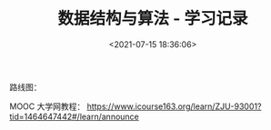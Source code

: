 #+TITLE: 数据结构与算法 - 学习记录
#+DATE: <2021-07-15 18:36:06>
#+TAGS[]: 数据结构, 算法
#+CATEGORIES[]: basis
#+LANGUAGE: zh-cn
#+STARTUP: indent


路线图：

[[/img/os/basic-study-roadmap.svg]]

MOOC 大学网教程： https://www.icourse163.org/learn/ZJU-93001?tid=1464647442#/learn/announce
